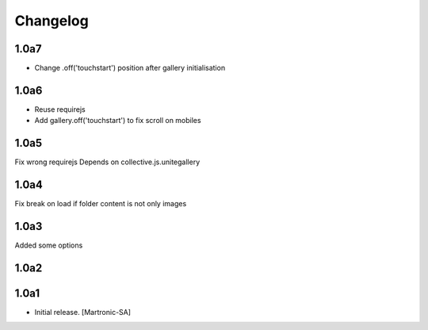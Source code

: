 Changelog
=========
1.0a7
-----
- Change .off('touchstart') position after gallery initialisation

1.0a6
-----
- Reuse requirejs
- Add gallery.off('touchstart') to fix scroll on mobiles

1.0a5
-----
Fix wrong requirejs
Depends on collective.js.unitegallery


1.0a4
-----
Fix break on load if folder content is not only images


1.0a3
-----
Added some options


1.0a2
-----


1.0a1
------------------

- Initial release.
  [Martronic-SA]
